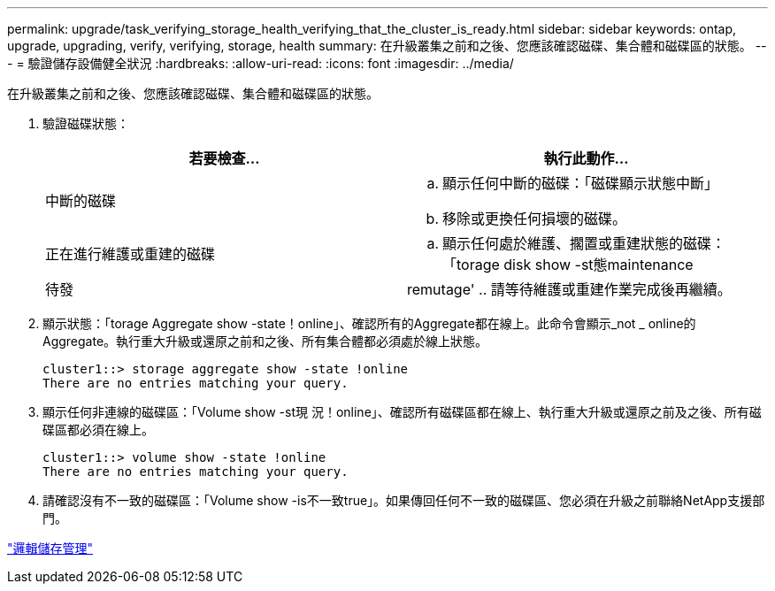 ---
permalink: upgrade/task_verifying_storage_health_verifying_that_the_cluster_is_ready.html 
sidebar: sidebar 
keywords: ontap, upgrade, upgrading, verify, verifying, storage, health 
summary: 在升級叢集之前和之後、您應該確認磁碟、集合體和磁碟區的狀態。 
---
= 驗證儲存設備健全狀況
:hardbreaks:
:allow-uri-read: 
:icons: font
:imagesdir: ../media/


[role="lead"]
在升級叢集之前和之後、您應該確認磁碟、集合體和磁碟區的狀態。

. 驗證磁碟狀態：
+
[cols="2*"]
|===
| 若要檢查... | 執行此動作... 


 a| 
中斷的磁碟
 a| 
.. 顯示任何中斷的磁碟：「磁碟顯示狀態中斷」
.. 移除或更換任何損壞的磁碟。




 a| 
正在進行維護或重建的磁碟
 a| 
.. 顯示任何處於維護、擱置或重建狀態的磁碟：「torage disk show -st態maintenance |待發| remutage'
.. 請等待維護或重建作業完成後再繼續。


|===
. 顯示狀態：「torage Aggregate show -state！online」、確認所有的Aggregate都在線上。此命令會顯示_not _ online的Aggregate。執行重大升級或還原之前和之後、所有集合體都必須處於線上狀態。
+
[listing]
----
cluster1::> storage aggregate show -state !online
There are no entries matching your query.
----
. 顯示任何非連線的磁碟區：「Volume show -st現 況！online」、確認所有磁碟區都在線上、執行重大升級或還原之前及之後、所有磁碟區都必須在線上。
+
[listing]
----
cluster1::> volume show -state !online
There are no entries matching your query.
----
. 請確認沒有不一致的磁碟區：「Volume show -is不一致true」。如果傳回任何不一致的磁碟區、您必須在升級之前聯絡NetApp支援部門。


link:../volumes/index.html["邏輯儲存管理"]
